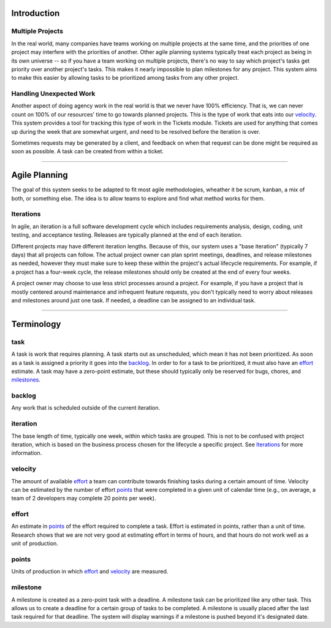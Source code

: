 Introduction
============

Multiple Projects
-----------------
In the real world, many companies have teams working on multiple projects at 
the same time, and the priorities of one project may interfere with the 
priorities of another.  Other agile planning systems typically treat each 
project as being in its own universe -- so if you have a team working on 
multiple projects, there's no way to say which project's tasks get priority 
over another project's tasks.  This makes it nearly impossible to plan 
milestones for any project.  This system aims to make this easier by allowing 
tasks to be prioritized among tasks from any other project.


Handling Unexpected Work
------------------------
Another aspect of doing agency work in the real world is that we never have 
100% efficiency.  That is, we can never count on 100% of our resources' time 
to go towards planned projects. This is the type of work that eats into our 
velocity_.  This system provides a tool for tracking this type of work in the 
Tickets module. Tickets are used for anything that comes up during the week 
that are somewhat urgent, and need to be resolved before the iteration is 
over. 

Sometimes requests may be generated by a client, and feedback on when that 
request can be done might be required as soon as possible.  A task can be 
created from within a ticket.

----

Agile Planning
==============
The goal of this system seeks to be adapted to fit most agile methodologies, 
wheather it be scrum, kanban, a mix of both, or something else.  The idea is 
to allow teams to explore and find what method works for them.

Iterations
----------
In agile, an iteration is a full software development cycle which includes 
requirements analysis, design, coding, unit testing, and acceptance testing. 
Releases are typically planned at the end of each iteration. 

Different projects may have different iteration lengths. Because of this, our 
system uses a "base iteration" (typically 7 days) that all projects can 
follow. The actual project owner can plan sprint meetings, deadlines, and 
release milestones as needed, however they must make sure to keep these 
within the project's actual lifecycle requirements. For example, if a project 
has a four-week cycle, the release milestones should only be created at the 
end of every four weeks.

A project owner may choose to use less strict processes around a project. For 
example, if you have a project that is mostly centered around maintenance and 
infrequent feature requests, you don't typically need to worry about releases 
and milestones around just one task.  If needed, a deadline can be assigned 
to an individual task.

----

Terminology
===========

task
----
A task is work that requires planning. A task starts out as unscheduled, 
which mean it has not been prioritized.  As soon as a task is assigned a 
priority it goes into the backlog_.  In order to for a task to be 
prioritized, it must also have an effort_ estimate.  A task may have a 
zero-point estimate, but these should typically only be reserved for bugs, 
chores, and milestones_.

backlog
-------
Any work that is scheduled outside of the current iteration.

iteration
---------
The base length of time, typically one week, within which tasks are grouped. 
This is not to be confused with project iteration, which is based on the 
business process chosen for the lifecycle a specific project. See Iterations_ 
for more information.

velocity
--------
The amount of available effort_ a team can contribute towards finishing tasks 
during a certain amount of time. Velocity can be estimated by the number of 
effort points_ that were completed in a given unit of calendar time (e.g., on 
average, a team of 2 developers may complete 20 points per week).

effort
------
An estimate in points_ of the effort required to complete a task.  Effort is 
estimated in points, rather than a unit of time. Research shows that we are 
not very good at estimating effort in terms of hours, and that hours do not 
work well as a unit of production.

points
------
Units of production in which effort_ and velocity_ are measured. 

milestone
---------
A milestone is created as a zero-point task with a deadline.  A milestone 
task can be prioritized like any other task.  This allows us to create a 
deadline for a certain group of tasks to be completed. A milestone is usually 
placed after the last task required for that deadline. The system will 
display warnings if a milestone is pushed beyond it's designated date.



.. _milestones: milestone_
